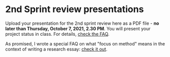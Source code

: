 #+options: toc:nil
* 2nd Sprint review presentations

Upload your presentation for the 2nd sprint review here as a PDF
file - *no later than Thursday, October 7, 2021, 2.30 PM*. You will
present your project status in class. For details, [[https://github.com/birkenkrahe/org/blob/master/FAQ.md][check the FAQ]].

As promised, I wrote a special FAQ on what "focus on method" means in
the context of writing a research essay: [[https://github.com/birkenkrahe/mod482/blob/main/FAQ.md#org410c950][check it out]].

